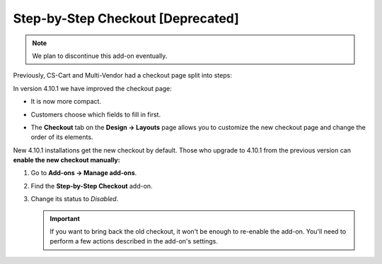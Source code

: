 **********************************
Step-by-Step Checkout [Deprecated]
**********************************

.. note::

    We plan to discontinue this add-on eventually.

Previously, CS-Cart and Multi-Vendor had a checkout page split into steps:

.. image:: img/old_checkout.png
    :align: center
    :alt: Old checkout in CS-Cart and Multi-Vendor.

In version 4.10.1 we have improved the checkout page:

* It is now more compact.

* Customers choose which fields to fill in first.

* The **Checkout** tab on the **Design → Layouts** page allows you to customize the new checkout page and change the order of its elements.

  .. image:: img/new_checkout.png
      :align: center
      :alt: New checkout in CS-Cart and Multi-Vendor.

New 4.10.1 installations get the new checkout by default. Those who upgrade to 4.10.1 from the previous version can **enable the new checkout manually:**

#. Go to **Add-ons → Manage add-ons**.

#. Find the **Step-by-Step Checkout** add-on.

#. Change its status to *Disabled*.

   .. important::

       If you want to bring back the old checkout, it won't be enough to re-enable the add-on. You'll need to perform a few actions described in the add-on's settings.

   .. image:: img/disable_old_checkout.png
       :align: center
       :alt: Enabling new checkout in CS-Cart and Multi-Vendor.

.. meta::
   :description: Old step-by-step checkout add-on in CS-Cart and Multi-Vendor ecommerce software.
